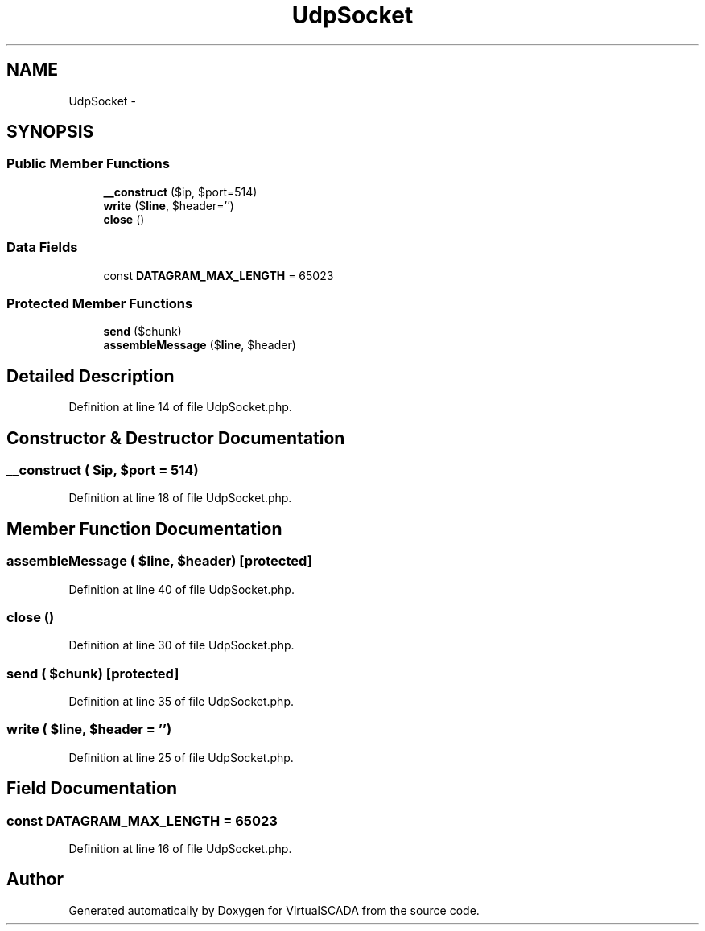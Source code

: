 .TH "UdpSocket" 3 "Tue Apr 14 2015" "Version 1.0" "VirtualSCADA" \" -*- nroff -*-
.ad l
.nh
.SH NAME
UdpSocket \- 
.SH SYNOPSIS
.br
.PP
.SS "Public Member Functions"

.in +1c
.ti -1c
.RI "\fB__construct\fP ($ip, $port=514)"
.br
.ti -1c
.RI "\fBwrite\fP ($\fBline\fP, $header='')"
.br
.ti -1c
.RI "\fBclose\fP ()"
.br
.in -1c
.SS "Data Fields"

.in +1c
.ti -1c
.RI "const \fBDATAGRAM_MAX_LENGTH\fP = 65023"
.br
.in -1c
.SS "Protected Member Functions"

.in +1c
.ti -1c
.RI "\fBsend\fP ($chunk)"
.br
.ti -1c
.RI "\fBassembleMessage\fP ($\fBline\fP, $header)"
.br
.in -1c
.SH "Detailed Description"
.PP 
Definition at line 14 of file UdpSocket\&.php\&.
.SH "Constructor & Destructor Documentation"
.PP 
.SS "__construct ( $ip,  $port = \fC514\fP)"

.PP
Definition at line 18 of file UdpSocket\&.php\&.
.SH "Member Function Documentation"
.PP 
.SS "assembleMessage ( $line,  $header)\fC [protected]\fP"

.PP
Definition at line 40 of file UdpSocket\&.php\&.
.SS "close ()"

.PP
Definition at line 30 of file UdpSocket\&.php\&.
.SS "send ( $chunk)\fC [protected]\fP"

.PP
Definition at line 35 of file UdpSocket\&.php\&.
.SS "write ( $line,  $header = \fC''\fP)"

.PP
Definition at line 25 of file UdpSocket\&.php\&.
.SH "Field Documentation"
.PP 
.SS "const DATAGRAM_MAX_LENGTH = 65023"

.PP
Definition at line 16 of file UdpSocket\&.php\&.

.SH "Author"
.PP 
Generated automatically by Doxygen for VirtualSCADA from the source code\&.
